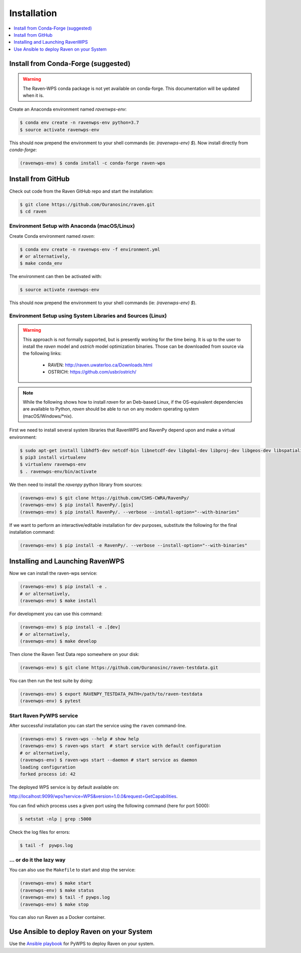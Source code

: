 .. _installation:

Installation
============

.. contents::
    :local:
    :depth: 1

Install from Conda-Forge (suggested)
------------------------------------

.. warning::
  The Raven-WPS conda package is not yet available on conda-forge. This documentation will be updated when it is.

Create an Anaconda environment named `ravenwps-env`:

.. code-block:: console

   $ conda env create -n ravenwps-env python=3.7
   $ source activate ravenwps-env

This should now prepend the environment to your shell commands (ie: `(ravenwps-env) $`).
Now install directly from `conda-forge`:

.. code-block:: console

   (ravenwps-env) $ conda install -c conda-forge raven-wps

Install from GitHub
-------------------

Check out code from the Raven GitHub repo and start the installation:

.. code-block:: console

   $ git clone https://github.com/Ouranosinc/raven.git
   $ cd raven

Environment Setup with Anaconda (macOS/Linux)
~~~~~~~~~~~~~~~~~~~~~~~~~~~~~~~~~~~~~~~~~~~~~

Create Conda environment named `raven`:

.. code-block:: console

   $ conda env create -n ravenwps-env -f environment.yml
   # or alternatively,
   $ make conda_env

The environment can then be activated with:

.. code-block::

   $ source activate ravenwps-env

This should now prepend the environment to your shell commands (ie: `(ravenwps-env) $`).

Environment Setup using System Libraries and Sources (Linux)
~~~~~~~~~~~~~~~~~~~~~~~~~~~~~~~~~~~~~~~~~~~~~~~~~~~~~~~~~~~~

.. warning::
    This approach is not formally supported, but is presently working for the time being.
    It is up to the user to install the `raven` model and `ostrich` model optimization binaries.
    Those can be downloaded from source via the following links:

      - RAVEN: http://raven.uwaterloo.ca/Downloads.html
      - OSTRICH: https://github.com/usbr/ostrich/


.. note::
   While the following shows how to install `raven` for an Deb-based Linux, if the OS-equivalent dependencies
   are available to Python, `raven` should be able to run on any modern operating system (macOS/Windows/\*nix).

First we need to install several system libraries that RavenWPS and RavenPy depend upon and make a virtual environment:

.. code-block:: console

   $ sudo apt-get install libhdf5-dev netcdf-bin libnetcdf-dev libgdal-dev libproj-dev libgeos-dev libspatialindex-dev python3-dev
   $ pip3 install virtualenv
   $ virtualenv ravenwps-env
   $ . ravenwps-env/bin/activate

We then need to install the `ravenpy` python library from sources:

.. code-block:: console

   (ravenwps-env) $ git clone https://github.com/CSHS-CWRA/RavenPy/
   (ravenwps-env) $ pip install RavenPy/.[gis]
   (ravenwps-env) $ pip install RavenPy/. --verbose --install-option="--with-binaries"

If we want to perform an interactive/editable installation for dev purposes, substitute the following for the final installation command:

.. code-block:: console

   (ravenwps-env) $ pip install -e RavenPy/. --verbose --install-option="--with-binaries"

Installing and Launching RavenWPS
---------------------------------

Now we can install the raven-wps service:

.. code-block:: console

  (ravenwps-env) $ pip install -e .
  # or alternatively,
  (ravenwps-env) $ make install

For development you can use this command:

.. code-block:: console

  (ravenwps-env) $ pip install -e .[dev]
  # or alternatively,
  (ravenwps-env) $ make develop

Then clone the Raven Test Data repo somewhere on your disk:

.. code-block:: console

   (ravenwps-env) $ git clone https://github.com/Ouranosinc/raven-testdata.git

You can then run the test suite by doing:

.. code-block:: console

   (ravenwps-env) $ export RAVENPY_TESTDATA_PATH=/path/to/raven-testdata
   (ravenwps-env) $ pytest

Start Raven PyWPS service
~~~~~~~~~~~~~~~~~~~~~~~~~

After successful installation you can start the service using the ``raven`` command-line.

.. code-block:: console

   (ravenwps-env) $ raven-wps --help # show help
   (ravenwps-env) $ raven-wps start  # start service with default configuration
   # or alternatively,
   (ravenwps-env) $ raven-wps start --daemon # start service as daemon
   loading configuration
   forked process id: 42

The deployed WPS service is by default available on:

http://localhost:9099/wps?service=WPS&version=1.0.0&request=GetCapabilities.

You can find which process uses a given port using the following command (here for port 5000):

.. code-block:: console

   $ netstat -nlp | grep :5000


Check the log files for errors:

.. code-block:: console

   $ tail -f  pywps.log

... or do it the lazy way
~~~~~~~~~~~~~~~~~~~~~~~~~

You can also use the ``Makefile`` to start and stop the service:

.. code-block:: console

  (ravenwps-env) $ make start
  (ravenwps-env) $ make status
  (ravenwps-env) $ tail -f pywps.log
  (ravenwps-env) $ make stop

..
    Run Raven as Docker container
    -----------------------------

    You can also run Raven as a Docker container, see the :ref:`Tutorial <tutorial>`.

You can also run Raven as a Docker container.

.. ::

  TODO: Describe Docker container support.

Use Ansible to deploy Raven on your System
------------------------------------------

Use the `Ansible playbook`_ for PyWPS to deploy Raven on your system.

.. _Ansible playbook: http://ansible-wps-playbook.readthedocs.io/en/latest/index.html
